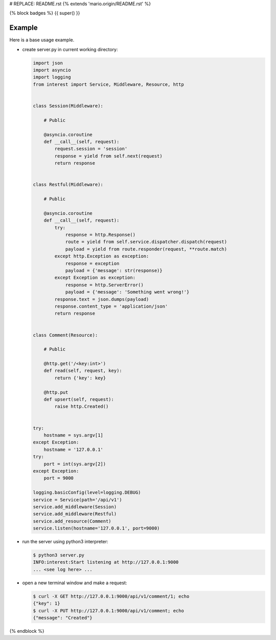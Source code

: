 # REPLACE: README.rst
{% extends 'mario.origin/README.rst' %}

{% block badges %}
{{ super() }}

Example
-------

Here is a base usage example.

- create server.py in current working directory:

  .. code-block:: python

    import json
    import asyncio
    import logging
    from interest import Service, Middleware, Resource, http
    
    
    class Session(Middleware):
    
        # Public
    
        @asyncio.coroutine
        def __call__(self, request):
            request.session = 'session'
            response = yield from self.next(request)
            return response
    
    
    class Restful(Middleware):
    
        # Public
    
        @asyncio.coroutine
        def __call__(self, request):
            try:
                response = http.Response()
                route = yield from self.service.dispatcher.dispatch(request)
                payload = yield from route.responder(request, **route.match)
            except http.Exception as exception:
                response = exception
                payload = {'message': str(response)}
            except Exception as exception:
                response = http.ServerError()
                payload = {'message': 'Something went wrong!'}
            response.text = json.dumps(payload)
            response.content_type = 'application/json'
            return response
    
    
    class Comment(Resource):
    
        # Public
    
        @http.get('/<key:int>')
        def read(self, request, key):
            return {'key': key}
    
        @http.put
        def upsert(self, request):
            raise http.Created()
    
    
    try:
        hostname = sys.argv[1]
    except Exception:
        hostname = '127.0.0.1'
    try:
        port = int(sys.argv[2])
    except Exception:
        port = 9000
    
    logging.basicConfig(level=logging.DEBUG)
    service = Service(path='/api/v1')
    service.add_middleware(Session)
    service.add_middleware(Restful)
    service.add_resource(Comment)
    service.listen(hostname='127.0.0.1', port=9000)
    
- run the server using python3 interpreter:

  .. code-block:: bash

    $ python3 server.py
    INFO:interest:Start listening at http://127.0.0.1:9000
    ... <see log here> ... 
    
- open a new terminal window and make a request:

  .. code-block:: bash

    $ curl -X GET http://127.0.0.1:9000/api/v1/comment/1; echo
    {"key": 1}
    $ curl -X PUT http://127.0.0.1:9000/api/v1/comment; echo
    {"message": "Created"}

{% endblock %}